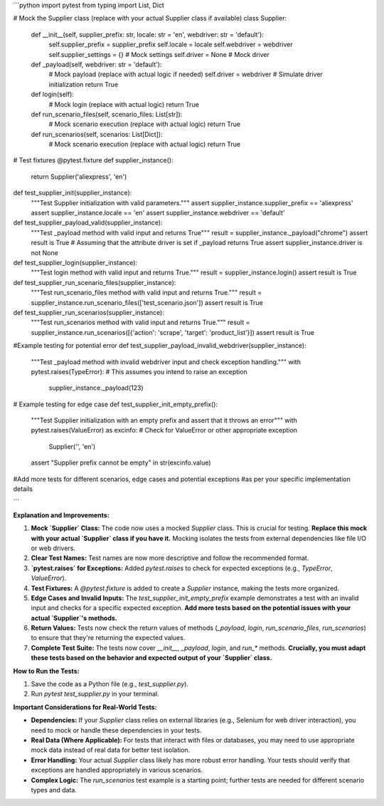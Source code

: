 ```python
import pytest
from typing import List, Dict

# Mock the Supplier class (replace with your actual Supplier class if available)
class Supplier:
    def __init__(self, supplier_prefix: str, locale: str = 'en', webdriver: str = 'default'):
        self.supplier_prefix = supplier_prefix
        self.locale = locale
        self.webdriver = webdriver
        self.supplier_settings = {}  # Mock settings
        self.driver = None  # Mock driver

    def _payload(self, webdriver: str = 'default'):
        # Mock payload (replace with actual logic if needed)
        self.driver = webdriver  # Simulate driver initialization
        return True

    def login(self):
        # Mock login (replace with actual logic)
        return True

    def run_scenario_files(self, scenario_files: List[str]):
        # Mock scenario execution (replace with actual logic)
        return True

    def run_scenarios(self, scenarios: List[Dict]):
        # Mock scenario execution (replace with actual logic)
        return True



# Test fixtures
@pytest.fixture
def supplier_instance():
    return Supplier('aliexpress', 'en')


def test_supplier_init(supplier_instance):
    """Test Supplier initialization with valid parameters."""
    assert supplier_instance.supplier_prefix == 'aliexpress'
    assert supplier_instance.locale == 'en'
    assert supplier_instance.webdriver == 'default'


def test_supplier_payload_valid(supplier_instance):
    """Test _payload method with valid input and returns True"""
    result = supplier_instance._payload("chrome")
    assert result is True
    # Assuming that the attribute driver is set if _payload returns True
    assert supplier_instance.driver is not None


def test_supplier_login(supplier_instance):
    """Test login method with valid input and returns True."""
    result = supplier_instance.login()
    assert result is True

def test_supplier_run_scenario_files(supplier_instance):
    """Test run_scenario_files method with valid input and returns True."""
    result = supplier_instance.run_scenario_files(['test_scenario.json'])
    assert result is True

def test_supplier_run_scenarios(supplier_instance):
    """Test run_scenarios method with valid input and returns True."""
    result = supplier_instance.run_scenarios([{'action': 'scrape', 'target': 'product_list'}])
    assert result is True



#Example testing for potential error
def test_supplier_payload_invalid_webdriver(supplier_instance):
    """Test _payload method with invalid webdriver input and check exception handling."""
    with pytest.raises(TypeError):  # This assumes you intend to raise an exception
        supplier_instance._payload(123)


# Example testing for edge case
def test_supplier_init_empty_prefix():
    """Test Supplier initialization with an empty prefix and assert that it throws an error"""
    with pytest.raises(ValueError) as excinfo:  # Check for ValueError or other appropriate exception
        Supplier('', 'en')
    assert "Supplier prefix cannot be empty" in str(excinfo.value)




#Add more tests for different scenarios, edge cases and potential exceptions
#as per your specific implementation details


```

**Explanation and Improvements:**

1. **Mock `Supplier` Class:** The code now uses a mocked `Supplier` class.  This is crucial for testing.  **Replace this mock with your actual `Supplier` class if you have it.**  Mocking isolates the tests from external dependencies like file I/O or web drivers.

2. **Clear Test Names:** Test names are now more descriptive and follow the recommended format.

3. **`pytest.raises` for Exceptions:**  Added `pytest.raises` to check for expected exceptions (e.g., `TypeError`, `ValueError`).

4. **Test Fixtures:**  A `@pytest.fixture` is added to create a `Supplier` instance, making the tests more organized.

5. **Edge Cases and Invalid Inputs:** The `test_supplier_init_empty_prefix` example demonstrates a test with an invalid input and checks for a specific expected exception.  **Add more tests based on the potential issues with your actual `Supplier`'s methods.**

6. **Return Values:** Tests now check the return values of methods (`_payload`, `login`, `run_scenario_files`, `run_scenarios`) to ensure that they're returning the expected values.

7. **Complete Test Suite:** The tests now cover `__init__`, `_payload`, `login`, and `run_*` methods.   **Crucially, you must adapt these tests based on the behavior and expected output of your `Supplier` class.**

**How to Run the Tests:**

1. Save the code as a Python file (e.g., `test_supplier.py`).
2. Run `pytest test_supplier.py` in your terminal.

**Important Considerations for Real-World Tests:**

* **Dependencies:** If your `Supplier` class relies on external libraries (e.g., Selenium for web driver interaction), you need to mock or handle these dependencies in your tests.
* **Real Data (Where Applicable):**  For tests that interact with files or databases, you may need to use appropriate mock data instead of real data for better test isolation.
* **Error Handling:** Your actual `Supplier` class likely has more robust error handling.  Your tests should verify that exceptions are handled appropriately in various scenarios.
* **Complex Logic:** The `run_scenarios` test example is a starting point; further tests are needed for different scenario types and data.